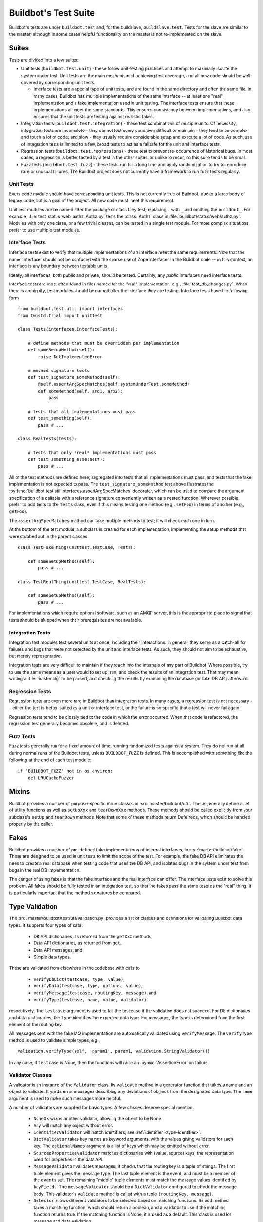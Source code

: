Buildbot's Test Suite
=====================

Buildbot's tests are under ``buildbot.test`` and, for the buildslave,
``buildslave.test``.  Tests for the slave are similar to the master, although
in some cases helpful functionality on the master is not re-implemented on the
slave.

Suites
------

Tests are divided into a few suites:

* Unit tests (``buildbot.test.unit``) - these follow unit-testing practices and
  attempt to maximally isolate the system under test.  Unit tests are the main
  mechanism of achieving test coverage, and all new code should be well-covered
  by corresponding unit tests.

  * Interface tests are a special type of unit tests, and are found in the same directory and often the same file.
    In many cases, Buildbot has multiple implementations of the same interface -- at least one "real" implementation and a fake implementation used in unit testing.
    The interface tests ensure that these implementations all meet the same standards.
    This ensures consistency between implementations, and also ensures that the unit tests are testing against realistic fakes.

* Integration tests (``buildbot.test.integration``) - these test combinations
  of multiple units.  Of necessity, integration tests are incomplete - they
  cannot test every condition; difficult to maintain - they tend to be complex
  and touch a lot of code; and slow - they usually require considerable setup
  and execute a lot of code.  As such, use of integration tests is limited to a
  few, broad tests to act as a failsafe for the unit and interface tests.

* Regression tests (``buildbot.test.regressions``) - these test to prevent
  re-occurrence of historical bugs.  In most cases, a regression is better
  tested by a test in the other suites, or unlike to recur, so this suite tends
  to be small.

* Fuzz tests (``buildbot.test.fuzz``) - these tests run for a long time and
  apply randomization to try to reproduce rare or unusual failures.  The
  Buildbot project does not currently have a framework to run fuzz tests
  regularly.

Unit Tests
~~~~~~~~~~

Every code module should have corresponding unit tests.  This is not currently
true of Buildbot, due to a large body of legacy code, but is a goal of the
project.  All new code must meet this requirement.

Unit test modules are be named after the package or class they test, replacing
``.`` with ``_`` and omitting the ``buildbot_``. For example,
:file:`test_status_web_authz_Authz.py` tests the :class:`Authz` class in
:file:`buildbot/status/web/authz.py`. Modules with only one class, or a few
trivial classes, can be tested in a single test module. For more complex
situations, prefer to use multiple test modules.

Interface Tests
~~~~~~~~~~~~~~~

Interface tests exist to verify that multiple implementations of an interface
meet the same requirements.  Note that the name 'interface' should not be
confused with the sparse use of Zope Interfaces in the Buildbot code -- in this
context, an interface is any boundary between testable units.

Ideally, all interfaces, both public and private, should be tested.  Certainly,
any *public* interfaces need interface tests.

Interface tests are most often found in files named for the "real" implementation, e.g., :file:`test_db_changes.py`.
When there is ambiguity, test modules should be named after the interface they are testing.
Interface tests have the following form::

    from buildbot.test.util import interfaces
    from twistd.trial import unittest

    class Tests(interfaces.InterfaceTests):

        # define methods that must be overridden per implementation
        def someSetupMethod(self):
            raise NotImplementedError

        # method signature tests
        def test_signature_someMethod(self):
            @self.assertArgSpecMatches(self.systemUnderTest.someMethod)
            def someMethod(self, arg1, arg2):
                pass

        # tests that all implementations must pass
        def test_something(self):
            pass # ...

    class RealTests(Tests):

        # tests that only *real* implementations must pass
        def test_something_else(self):
            pass # ...

All of the test methods are defined here, segregated into tests that all implementations must pass, and tests that the fake implementation is not expected to pass.
The ``test_signature_someMethod`` test above illustrates the :py:func:`buildbot.test.util.interfaces.assertArgSpecMatches` decorator, which can be used to compare the argument specification of a callable with a reference signature conveniently written as a nested function.
Wherever possible, prefer to add tests to the ``Tests`` class, even if this means testing one method (e.g,. ``setFoo``) in terms of another (e.g., ``getFoo``).

The ``assertArgSpecMatches`` method can take multiple methods to test; it will check each one in turn.

At the bottom of the test module, a subclass is created for each implementation, implementing the setup methods that were stubbed out in the parent classes::

    class TestFakeThing(unittest.TestCase, Tests):

        def someSetupMethod(self):
            pass # ...

    class TestRealThing(unittest.TestCase, RealTests):

        def someSetupMethod(self):
            pass # ...

For implementations which require optional software, such as an AMQP server, this is the appropriate place to signal that tests should be skipped when their prerequisites are not available.

Integration Tests
~~~~~~~~~~~~~~~~~

Integration test modules test several units at once, including their
interactions.  In general, they serve as a catch-all for failures and bugs that
were not detected by the unit and interface tests.  As such, they should not
aim to be exhaustive, but merely representative.

Integration tests are very difficult to maintain if they reach into the
internals of any part of Buildbot.  Where possible, try to use the same means
as a user would to set up, run, and check the results of an integration test.
That may mean writing a :file:`master.cfg` to be parsed, and checking the
results by examining the database (or fake DB API) afterward.

Regression Tests
~~~~~~~~~~~~~~~~

Regression tests are even more rare in Buildbot than integration tests.  In
many cases, a regression test is not necessary -- either the test is
better-suited as a unit or interface test, or the failure is so specific that a
test will never fail again.

Regression tests tend to be closely tied to the code in which the error
occurred.  When that code is refactored, the regression test generally becomes
obsolete, and is deleted.

Fuzz Tests
~~~~~~~~~~

Fuzz tests generally run for a fixed amount of time, running randomized tests
against a system.  They do not run at all during normal runs of the Buildbot
tests, unless ``BUILDBOT_FUZZ`` is defined. This is accomplished with something
like the following at the end of each test module::

    if 'BUILDBOT_FUZZ' not in os.environ:
        del LRUCacheFuzzer

Mixins
------

Buildbot provides a number of purpose-specific mixin classes in :src:`master/buildbot/util`.
These generally define a set of utility functions as well as ``setUpXxx`` and ``tearDownXxx`` methods.
These methods should be called explicitly from your subclass's ``setUp`` and ``tearDown`` methods.
Note that some of these methods return Deferreds, which should be handled properly by the caller.

.. _Fakes:

Fakes
-----

Buildbot provides a number of pre-defined fake implementations of internal interfaces, in :src:`master/buildbot/fake`.
These are designed to be used in unit tests to limit the scope of the test.
For example, the fake DB API eliminates the need to create a real database when testing code that uses the DB API, and isolates bugs in the system under test from bugs in the real DB implementation.

The danger of using fakes is that the fake interface and the real interface can
differ.  The interface tests exist to solve this problem.  All fakes should be
fully tested in an integration test, so that the fakes pass the same tests as
the "real" thing.  It is particularly important that the method signatures be
compared.

Type Validation
---------------

The :src:`master/buildbot/test/util/validation.py` provides a set of classes and definitions for validating Buildbot data types.
It supports four types of data:

 * DB API dictionaries, as returned from the ``getXxx`` methods,
 * Data API dictionaries, as returned from ``get``,
 * Data API messages, and
 * Simple data types.

These are validated from elsewhere in the codebase with calls to

 * ``verifyDbDict(testcase, type, value)``,
 * ``verifyData(testcase, type, options, value)``,
 * ``verifyMessage(testcase, routingKey, message)``, and
 * ``verifyType(testcase, name, value, validator)``.

respectively.
The ``testcase`` argument is used to fail the test case if the validation does not succeed.
For DB dictionaries and data dictionaries, the ``type`` identifies the expected data type.
For messages, the type is determined from the first element of the routing key.

All messages sent with the fake MQ implementation are automatically validated using ``verifyMessage``.
The ``verifyType`` method is used to validate simple types, e.g., ::

    validation.verifyType(self, 'param1', param1, validation.StringValidator())

In any case, if ``testcase`` is None, then the functions will raise an :py:exc:`AssertionError` on failure.

Validator Classes
~~~~~~~~~~~~~~~~~

A validator is an instance of the ``Validator`` class.
Its ``validate`` method is a generator function that takes a name and an object to validate.
It yields error messages describing any deviations of ``object`` from the designated data type.
The ``name`` argument is used to make such messages more helpful.

A number of validators are supplied for basic types.
A few classes deserve special mention:

 * ``NoneOk`` wraps another validator, allowing the object to be None.
 * ``Any`` will match any object without error.
 * ``IdentifierValidator`` will match identifiers; see :ref:`identifier <type-identifier>`.
 * ``DictValidator`` takes key names as keyword arguments, with the values giving validators for each key.
   The ``optionalNames`` argument is a list of keys which may be omitted without error.
 * ``SourcedPropertiesValidator`` matches dictionaries with (value, source) keys, the representation used for properties in the data API.
 * ``MessageValidator`` validates messages.
   It checks that the routing key is a tuple of strings.
   The first tuple element gives the message type.
   The last tuple element is the event, and must be a member of the ``events`` set.
   The remaining "middle" tuple elements must match the message values identified by ``keyFields``.
   The ``messageValidator`` should be a ``DictValidator`` configured to check the message body.
   This validator's ``validate`` method is called with a tuple ``(routingKey, message)``.
 * ``Selector`` allows different validators to be selected based on matching functions.
   Its ``add`` method takes a matching function, which should return a boolean, and a validator to use if the matching function returns true.
   If the matching function is None, it is used as a default.
   This class is used for message and data validation.

Defining Validators
~~~~~~~~~~~~~~~~~~~

DB validators are defined in the ``dbdict`` dictionary, e.g., ::

    dbdict['foodict'] = DictValidator(
        id=IntValidator(),
        name=StringValidator(),
        ...
    )

Data validators are ``Selector`` validators, where the selector is the ``options`` passed to ``verifyData``. ::

    data['foo'] = Selector()
    data['foo'].add(lambda opts : opt.get('fanciness') > 10,
        DictValidator(
            fooid=IntValidator(),
            name=StringValidator(),
            ...
    ))

Similarly, message validators are ``Selector`` validators, where the selector is the routing key.
The underlying validator should be a ``MessageValidator``. ::

    message['foo'] = Selector()
    message['foo'].add(lambda rk : rk[-1] == 'new',
        MessageValidator(
            keyFields=['fooid'],
            events=['new', 'complete'],
            messageValidator=DictValidator(
                fooid=IntValidator(),
                name=StringValidator(),
                ...
           )))

Good Tests
----------

Bad tests are worse than no tests at all, since they waste developers' time
wondering "was that a spurious failure?" or "what the heck is this test trying
to do?"  Buildbot needs good tests.  So what makes a good test?

.. _Tests-Independent-of-Time:

Independent of Time
~~~~~~~~~~~~~~~~~~~

Tests that depend on wall time will fail. As a bonus, they run very slowly. Do
not use :meth:`reactor.callLater` to wait "long enough" for something to happen.

For testing things that themselves depend on time, consider using
:class:`twisted.internet.tasks.Clock`.  This may mean passing a clock instance to
the code under test, and propagating that instance as necessary to ensure that
all of the code using :meth:`callLater` uses it.  Refactoring code for
testability is difficult, but worthwhile.

For testing things that do not depend on time, but for which you cannot detect
the "end" of an operation: add a way to detect the end of the operation!

Clean Code
~~~~~~~~~~

Make your tests readable. This is no place to skimp on comments! Others will
attempt to learn about the expected behavior of your class by reading the
tests. As a side note, if you use a :class:`Deferred` chain in your test, write
the callbacks as nested functions, rather than using methods with funny names::

    def testSomething(self):
        d = doThisFirst()
        def andThisNext(res):
            pass # ...
        d.addCallback(andThisNext)
        return d

This isolates the entire test into one indented block. It is OK to add methods
for common functionality, but give them real names and explain in detail what
they do.

Good Name
~~~~~~~~~

Test method names should follow the pattern :samp:`test_{METHOD}_{CONDITION}`
where *METHOD* is the method being tested, and *CONDITION* is the
condition under which it's tested. Since we can't always test a single
method, this is not a hard-and-fast rule.

Assert Only One Thing
~~~~~~~~~~~~~~~~~~~~~

Where practical, each test should have a single assertion. This may require a
little bit of work to get several related pieces of information into a single
Python object for comparison. The problem with multiple assertions is that, if
the first assertion fails, the remainder are not tested.  The test results then
do not tell the entire story.

Prefer Fakes to Mocks
~~~~~~~~~~~~~~~~~~~~~

Mock objects are too "compliant", and this often masks errors in the system
under test.  For example, a mis-spelled method name on a mock object will not
raise an exception.

Where possible, use one of the pre-written fake objects (see
:ref:`Fakes`) instead of a mock object.  Fakes
themselves should be well-tested using interface tests.

Where they are appropriate, Mock objects can be constructed easily using the
aptly-named `mock <http://www.voidspace.org.uk/python/mock/>`_ module, which is
a requirement for Buildbot's tests.

Small Tests
~~~~~~~~~~~

The shorter each test is, the better. Test as little code as possible in each test.

It is fine, and in fact encouraged, to write the code under test in such a way
as to facilitate this. As an illustrative example, if you are testing a new
Step subclass, but your tests require instantiating a BuildMaster, you're
probably doing something wrong!

This also applies to test modules.  Several short, easily-digested test modules
are preferred over a 1000-line monster.

Isolation
~~~~~~~~~

Each test should be maximally independent of other tests. Do not leave files
laying around after your test has finished, and do not assume that some other
test has run beforehand. It's fine to use caching techniques to avoid repeated,
lengthy setup times.

Be Correct
~~~~~~~~~~

Tests should be as robust as possible, which at a basic level means using the
available frameworks correctly. All Deferreds should have callbacks and be
chained properly. Error conditions should be checked properly. Race conditions
should not exist (see :ref:`Tests-Independent-of-Time`, above).

Be Helpful
~~~~~~~~~~

Note that tests will pass most of the time, but the moment when they are most
useful is when they fail.

When the test fails, it should produce output that is helpful to the person
chasing it down. This is particularly important when the tests are run
remotely, in which case the person chasing down the bug does not have access to
the system on which the test fails. A test which fails sporadically with no
more information than "AssertionFailed" is a prime candidate for deletion if
the error isn't obvious. Making the error obvious also includes adding comments
describing the ways a test might fail.

Keeping State
~~~~~~~~~~~~~

Python does not allow assignment to anything but the innermost local scope or
the global scope with the ``global`` keyword.  This presents a problem when
creating nested functions::

    def test_localVariable(self):
        cb_called = False
        def cb():
            cb_called = True
        cb()
        self.assertTrue(cb_called) # will fail!

The ``cb_called = True`` assigns to a *different variable* than
``cb_called = False``.  In production code, it's usually best to work around
such problems, but in tests this is often the clearest way to express the
behavior under test.

The solution is to change something in a common mutable object.  While a simple
list can serve as such a mutable object, this leads to code that is hard to
read.  Instead, use :class:`State`::

    from buildbot.test.state import State

    def test_localVariable(self):
        state = State(cb_called=False)
        def cb():
            state.cb_called = True
        cb()
        self.assertTrue(state.cb_called) # passes

This is almost as readable as the first example, but it actually works.

